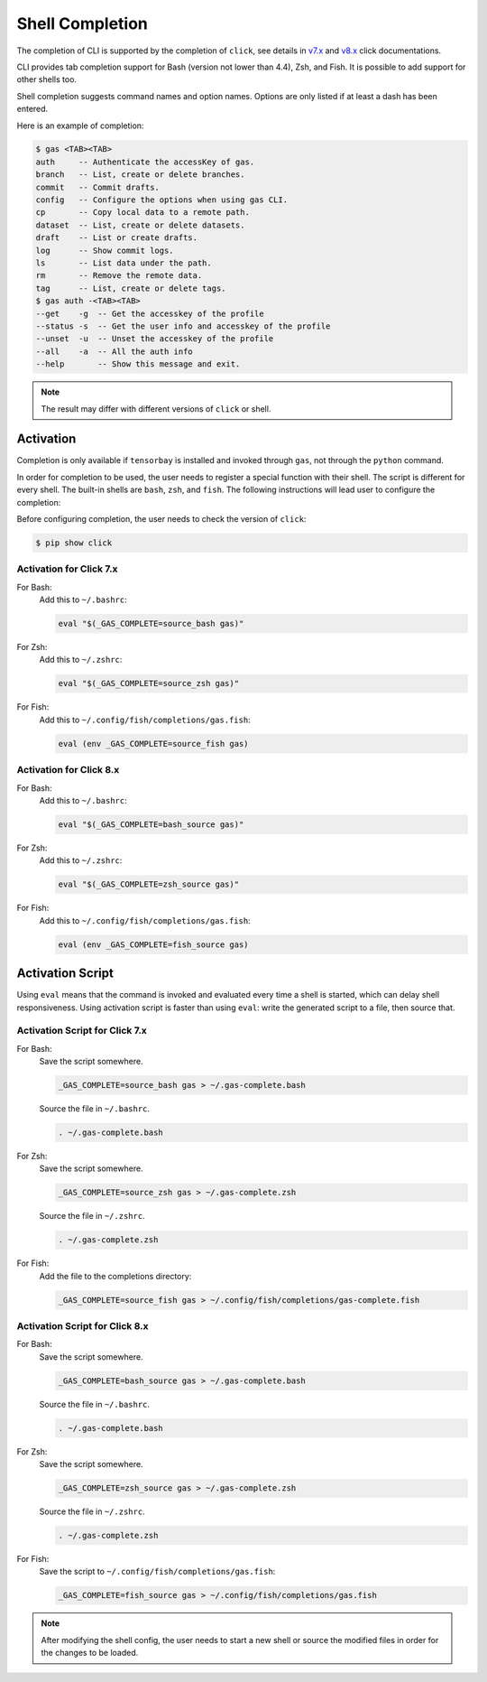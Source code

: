 ##################
 Shell Completion
##################

The completion of CLI is supported by the completion of ``click``, see details in `v7.x`_ and `v8.x`_ click
documentations.

.. _v7.x: https://click.palletsprojects.com/en/7.x/bashcomplete/
.. _v8.x: https://click.palletsprojects.com/en/8.0.x/shell-completion

CLI provides tab completion support for Bash (version not lower than 4.4), Zsh, and Fish. It is possible to add support
for other shells too.

Shell completion suggests command names and option names. Options are only listed if at least a dash has been entered.

Here is an example of completion:

.. code:: console

    $ gas <TAB><TAB>
    auth     -- Authenticate the accessKey of gas.
    branch   -- List, create or delete branches.
    commit   -- Commit drafts.
    config   -- Configure the options when using gas CLI.
    cp       -- Copy local data to a remote path.
    dataset  -- List, create or delete datasets.
    draft    -- List or create drafts.
    log      -- Show commit logs.
    ls       -- List data under the path.
    rm       -- Remove the remote data.
    tag      -- List, create or delete tags.
    $ gas auth -<TAB><TAB>
    --get    -g  -- Get the accesskey of the profile
    --status -s  -- Get the user info and accesskey of the profile
    --unset  -u  -- Unset the accesskey of the profile
    --all    -a  -- All the auth info
    --help       -- Show this message and exit.

.. note::
    The result may differ with different versions of ``click`` or shell.

Activation
**********

Completion is only available if ``tensorbay`` is installed and invoked through ``gas``, not through the ``python``
command.

In order for completion to be used, the user needs to register a special function with their shell. The script is
different for every shell. The built-in shells are ``bash``, ``zsh``, and ``fish``. The following instructions will lead
user to configure the completion:

Before configuring completion, the user needs to check the version of ``click``:

.. code:: console

    $ pip show click

Activation for Click 7.x
------------------------

For Bash:
    Add this to ``~/.bashrc``:

    .. code:: console

        eval "$(_GAS_COMPLETE=source_bash gas)"

For Zsh:
    Add this to ``~/.zshrc``:

    .. code:: console

        eval "$(_GAS_COMPLETE=source_zsh gas)"

For Fish:
    Add this to ``~/.config/fish/completions/gas.fish``:

    .. code:: console

        eval (env _GAS_COMPLETE=source_fish gas)

Activation for Click 8.x
------------------------

For Bash:
    Add this to ``~/.bashrc``:

    .. code:: console

        eval "$(_GAS_COMPLETE=bash_source gas)"

For Zsh:
    Add this to ``~/.zshrc``:

    .. code:: console

        eval "$(_GAS_COMPLETE=zsh_source gas)"

For Fish:
    Add this to ``~/.config/fish/completions/gas.fish``:

    .. code:: console

        eval (env _GAS_COMPLETE=fish_source gas)

Activation Script
*****************

Using ``eval`` means that the command is invoked and evaluated every time a shell is started, which can delay shell
responsiveness. Using activation script is faster than using ``eval``: write the generated script to a file, then
source that.

Activation Script for Click 7.x
-------------------------------

For Bash:
    Save the script somewhere.

    .. code:: console

        _GAS_COMPLETE=source_bash gas > ~/.gas-complete.bash

    Source the file in ``~/.bashrc``.

    .. code:: console

        . ~/.gas-complete.bash

For Zsh:
    Save the script somewhere.

    .. code:: console

        _GAS_COMPLETE=source_zsh gas > ~/.gas-complete.zsh

    Source the file in ``~/.zshrc``.

    .. code:: console

        . ~/.gas-complete.zsh

For Fish:
    Add the file to the completions directory:

    .. code:: console

        _GAS_COMPLETE=source_fish gas > ~/.config/fish/completions/gas-complete.fish

Activation Script for Click 8.x
-------------------------------

For Bash:
    Save the script somewhere.

    .. code:: console

        _GAS_COMPLETE=bash_source gas > ~/.gas-complete.bash

    Source the file in ``~/.bashrc``.

    .. code:: console

        . ~/.gas-complete.bash

For Zsh:
    Save the script somewhere.

    .. code:: console

        _GAS_COMPLETE=zsh_source gas > ~/.gas-complete.zsh

    Source the file in ``~/.zshrc``.

    .. code:: console

        . ~/.gas-complete.zsh

For Fish:
    Save the script to ``~/.config/fish/completions/gas.fish``:

    .. code:: console

        _GAS_COMPLETE=fish_source gas > ~/.config/fish/completions/gas.fish

.. note::

    After modifying the shell config, the user needs to start a new shell or source the modified files in order for the
    changes to be loaded.
